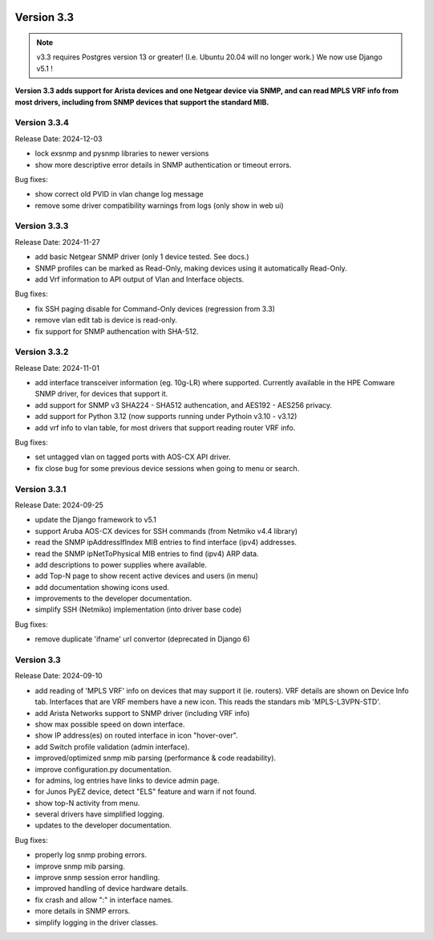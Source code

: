 .. image:: ../_static/openl2m_logo.png

===========
Version 3.3
===========

.. note::

  v3.3 requires Postgres version 13 or greater! (I.e. Ubuntu 20.04 will no longer work.)
  We now use Django v5.1 !

**Version 3.3 adds support for Arista devices and one Netgear device via SNMP, and can read MPLS VRF info from most drivers,
including from SNMP devices that support the standard MIB.**

Version 3.3.4
-------------

Release Date: 2024-12-03

* lock exsnmp and pysnmp libraries to newer versions
* show more descriptive error details in SNMP authentication or timeout errors.

Bug fixes:

* show correct old PVID in vlan change log message
* remove some driver compatibility warnings from logs (only show in web ui)


Version 3.3.3
-------------

Release Date: 2024-11-27

* add basic Netgear SNMP driver (only 1 device tested. See docs.)
* SNMP profiles can be marked as Read-Only, making devices using it automatically Read-Only.
* add Vrf information to API output of Vlan and Interface objects.

Bug fixes:

* fix SSH paging disable for Command-Only devices (regression from 3.3)
* remove vlan edit tab is device is read-only.
* fix support for SNMP authencation with SHA-512.


Version 3.3.2
-------------

Release Date: 2024-11-01

* add interface transceiver information (eg. 10g-LR) where supported.
  Currently available in the HPE Comware SNMP driver, for devices that support it.
* add support for SNMP v3 SHA224 - SHA512 authencation, and AES192 - AES256 privacy.
* add support for Python 3.12 (now supports running under Pythoin v3.10 - v3.12)
* add vrf info to vlan table, for most drivers that support reading router VRF info.

Bug fixes:

* set untagged vlan on tagged ports with AOS-CX API driver.
* fix close bug for some previous device sessions when going to menu or search.


Version 3.3.1
-------------

Release Date: 2024-09-25

* update the Django framework to v5.1
* support Aruba AOS-CX devices for SSH commands (from Netmiko v4.4 library)
* read the SNMP ipAddressIfIndex MIB entries to find interface (ipv4) addresses.
* read the SNMP ipNetToPhysical MIB entries to find (ipv4) ARP data.
* add descriptions to power supplies where available.
* add Top-N page to show recent active devices and users (in menu)
* add documentation showing icons used.
* improvements to the developer documentation.
* simplify SSH (Netmiko) implementation (into driver base code)

Bug fixes:

* remove duplicate 'ifname' url convertor (deprecated in Django 6)


Version 3.3
-----------

Release Date: 2024-09-10

* add reading of 'MPLS VRF' info on devices that may support it (ie. routers).
  VRF details are shown on Device Info tab. Interfaces that are VRF members have a new icon.
  This reads the standars mib 'MPLS-L3VPN-STD'.
* add Arista Networks support to SNMP driver (including VRF info)
* show max possible speed on down interface.
* show IP address(es) on routed interface in icon "hover-over".
* add Switch profile validation (admin interface).
* improved/optimized snmp mib parsing (performance & code readability).
* improve configuration.py documentation.
* for admins, log entries have links to device admin page.
* for Junos PyEZ device, detect "ELS" feature and warn if not found.
* show top-N activity from menu.
* several drivers have simplified logging.
* updates to the developer documentation.

Bug fixes:

* properly log snmp probing errors.
* improve snmp mib parsing.
* improve snmp session error handling.
* improved handling of device hardware details.
* fix crash and allow ":" in interface names.
* more details in SNMP errors.
* simplify logging in the driver classes.
